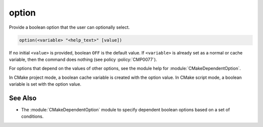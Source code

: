 option
------

Provide a boolean option that the user can optionally select.

.. code-block:: cmake

  option(<variable> "<help_text>" [value])

If no initial ``<value>`` is provided, boolean ``OFF`` is the default value.
If ``<variable>`` is already set as a normal or cache variable,
then the command does nothing (see policy :policy:`CMP0077`).

For options that depend on the values of other options, see
the module help for :module:`CMakeDependentOption`.

In CMake project mode, a boolean cache variable is created with the option
value. In CMake script mode, a boolean variable is set with the option value.

See Also
^^^^^^^^

* The :module:`CMakeDependentOption` module to specify dependent boolean options
  based on a set of conditions.

